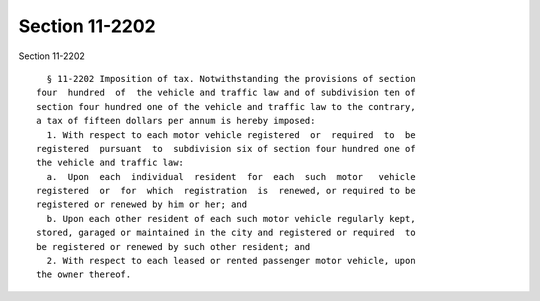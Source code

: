 Section 11-2202
===============

Section 11-2202 ::    
        
     
        § 11-2202 Imposition of tax. Notwithstanding the provisions of section
      four  hundred  of  the vehicle and traffic law and of subdivision ten of
      section four hundred one of the vehicle and traffic law to the contrary,
      a tax of fifteen dollars per annum is hereby imposed:
        1. With respect to each motor vehicle registered  or  required  to  be
      registered  pursuant  to  subdivision six of section four hundred one of
      the vehicle and traffic law:
        a.  Upon  each  individual  resident  for  each  such  motor   vehicle
      registered  or  for  which  registration  is  renewed, or required to be
      registered or renewed by him or her; and
        b. Upon each other resident of each such motor vehicle regularly kept,
      stored, garaged or maintained in the city and registered or required  to
      be registered or renewed by such other resident; and
        2. With respect to each leased or rented passenger motor vehicle, upon
      the owner thereof.
    
    
    
    
    
    
    
